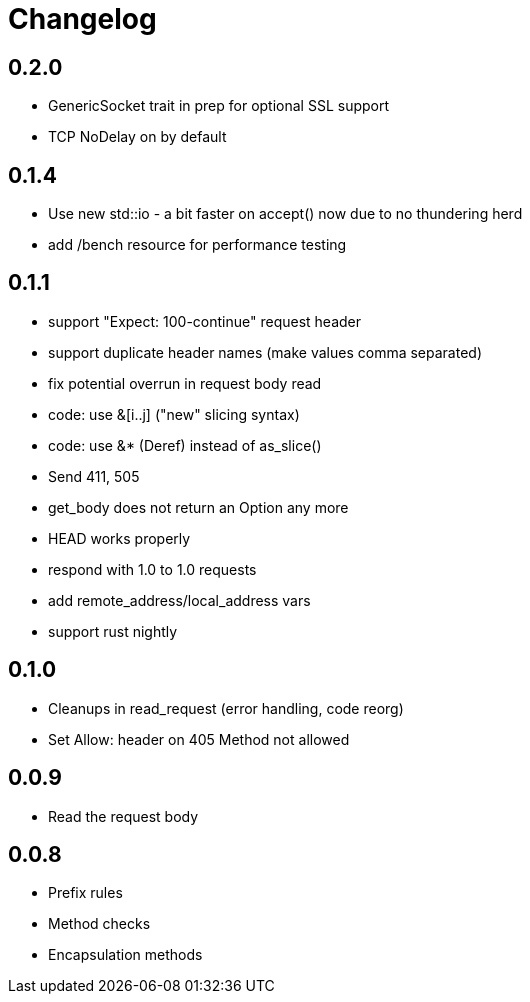 = Changelog

== 0.2.0

* GenericSocket trait in prep for optional SSL support
* TCP NoDelay on by default

== 0.1.4

* Use new std::io - a bit faster on accept() now due to no thundering herd
* add /bench resource for performance testing

== 0.1.1

* support "Expect: 100-continue" request header
* support duplicate header names (make values comma separated)
* fix potential overrun in request body read
* code: use &[i..j] ("new" slicing syntax)
* code: use &* (Deref) instead of as_slice()
* Send 411, 505
* get_body does not return an Option any more
* HEAD works properly
* respond with 1.0 to 1.0 requests
* add remote_address/local_address vars
* support rust nightly

== 0.1.0

* Cleanups in read_request (error handling, code reorg)
* Set Allow: header on 405 Method not allowed 

== 0.0.9

* Read the request body

== 0.0.8

* Prefix rules
* Method checks
* Encapsulation methods

